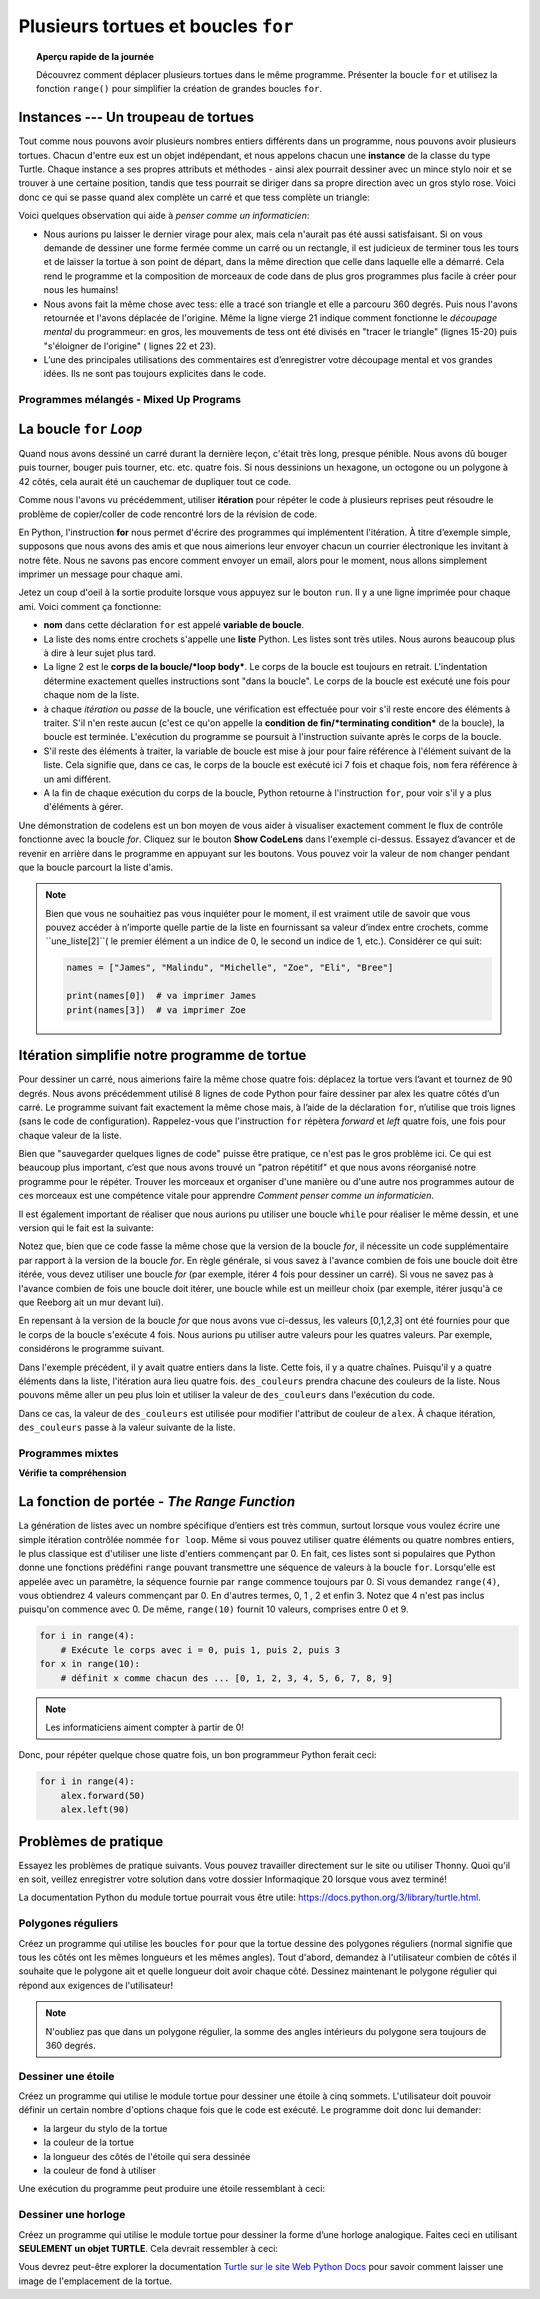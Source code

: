 .. qnum::
   :prefix: intro-for-loops
   :start: 1


Plusieurs tortues et boucles ``for``
=============================================

.. topic:: Aperçu rapide de la journée

    Découvrez comment déplacer plusieurs tortues dans le même programme. Présenter la boucle ``for`` et utilisez la fonction ``range()`` pour simplifier la création de grandes boucles ``for``.


.. reveal:: curriculum_addressed_intro_for_loops
    :showtitle: Résultats du programme d'études traités dans cette section. 
    :hidetitle: Cacher les résultat du programme

    - **CS20-CP1** Apply various problem-solving strategies to solve programming problems throughout Computer Science 20.
    - **CS20-FP1** Utilize different data types, including integer, floating point, Boolean and string, to solve programming problems.
    - **CS20-FP2** Investigate how control structures affect program flow.
    - **CS20-FP4** Investigate one-dimensional arrays and their applications.

Instances --- Un troupeau de tortues
---------------------------------------

Tout comme nous pouvons avoir plusieurs nombres entiers différents dans un programme, nous pouvons avoir plusieurs tortues. Chacun d'entre eux est un objet indépendant, et nous appelons chacun une **instance** de la classe du type Turtle. Chaque instance a ses propres attributs et méthodes - ainsi alex pourrait dessiner avec un mince stylo noir et se trouver à une certaine position, tandis que tess pourrait se diriger dans sa propre direction avec un gros stylo rose. Voici donc ce qui se passe quand alex complète un carré et que tess complète un triangle:


.. activecode:: for-loops-1
    :nocodelens:

    # Configurer la fenêtre et ses attributs
    import turtle
    wn = turtle.Screen()
    wn.bgcolor("lightgreen")

    # créer tess et définir ses attributs
    tess = turtle.Turtle()
    tess.color("hotpink")
    tess.pensize(5)

    # créer alex, la deuxième tortue
    alex = turtle.Turtle()

    # Tess dessine un triangle équilatéral
    tess.forward(80)
    tess.left(120)
    tess.forward(80)
    tess.left(120)
    tess.forward(80)
    tess.left(120)

    # retourne tess et éloigne-la de l'origine
    tess.right(180)
    tess.forward(80)

    # fais alex dessiner un carré
    alex.forward(50)
    alex.left(90)
    alex.forward(50)
    alex.left(90)
    alex.forward(50)
    alex.left(90)
    alex.forward(50)
    alex.left(90)

    wn.exitonclick()

Voici quelques observation qui aide à *penser comme un informaticien*:

* Nous aurions pu laisser le dernier virage pour alex, mais cela n'aurait pas été aussi satisfaisant. Si on vous demande de dessiner une forme fermée comme un carré ou un rectangle, il est judicieux de terminer tous les tours et de laisser la tortue à son point de départ, dans la même direction que celle dans laquelle elle a démarré. Cela rend le programme et la composition de morceaux de code dans de plus gros programmes plus facile à créer pour nous les humains!
* Nous avons fait la même chose avec tess: elle a tracé son triangle et elle a parcouru 360 degrés. Puis nous l'avons retournée et l'avons déplacée de l'origine. Même la ligne vierge 21 indique comment fonctionne le *découpage mental* du programmeur: en gros, les mouvements de tess ont été divisés en "tracer le triangle" (lignes 15-20) puis "s'éloigner de l'origine" ( lignes 22 et 23).
* L’une des principales utilisations des commentaires est d’enregistrer votre découpage mental et vos grandes idées. Ils ne sont pas toujours explicites dans le code.

Programmes mélangés - Mixed Up Programs
~~~~~~~~~~~~~~~~~~~~~~~~~~~~~~~~~~~~~~~~~~~~~~

.. parsonsprob:: for-loops-parsons-1

    Le programme suivant contient une tortue "jamal", tracez un L majuscule en bleu, puis une autre, "tina", tracez une ligne à l'ouest en orange, comme indiqué à gauche, <img src="../../_static/parsons/TwoTurtles1.png" width="150" align="left" hspace="10" vspace="5" />. Le programme doit faire tous les réglages, faire "jamal" tracer le L, puis "tina" tracer la ligne. Enfin, il faut définir la fermeture de la fenêtre lorsque l'utilisateur clique dessus. <br /><br /><p> Faites glisser les blocs d'instructions de la colonne de gauche à la colonne de droite et placez-les dans le bon ordre. Cliquez ensuite sur <i>Check Me</i> pour voir si vous avez raison. On vous dira si certaines des lignes sont dans le mauvais ordre.</p>
    -----
    import turtle
    wn = turtle.Screen()
    =====        
    jamal = turtle.Turtle()
    jamal.pensize(10)
    jamal.color("blue")                                 
    jamal.right(90)
    jamal.forward(150)
    ===== 
    jamal.left(90)
    jamal.forward(75)
    =====
    tina = turtle.Turtle()
    tina.pensize(10)
    tina.color("orange")
    tina.left(180)
    tina.forward(75)
    =====
    wn.exitonclick()

.. parsonsprob:: for-loops-parsons-2

    Le programme suivant contient une tortue "jamal", tracez une ligne au nord en bleu puis une autre, "tina", une ligne à l'est en orange, comme indiqué à gauche, <img src="../../_static/parsons/TwoTurtlesL.png" width="150" align="left" hspace="10" vspace="5" />. Le programme doit importer le module tortue, obtenir la fenêtre sur laquelle dessiner, créer la tortue "jamal", la faire tracer une ligne au nord, puis créer la tortue "tina" et la faire tracer une ligne à l'est. Enfin, il convient de définir la fermeture de la fenêtre lorsque l'utilisateur clique dessus. <br /><br /><p> Faites glisser les blocs d'instructions de la colonne de gauche à la colonne de droite et placez-les dans le bon ordre. Cliquez ensuite sur <i>Check Me</i> pour voir si vous avez raison. On vous dira si certaines des lignes sont dans le mauvais ordre. </p>
    -----
    import turtle
    =====
    wn = turtle.Screen()
    =====    
    jamal = turtle.Turtle()
    jamal.color("blue") 
    jamal.pensize(10)   
    =====                               
    jamal.left(90)
    jamal.forward(150)
    =====
    tina = turtle.Turtle()
    tina.pensize(10)  
    tina.color("orange")
    tina.forward(150)
    =====
    wn.exitonclick()


.. index:: for

La boucle ``for`` *Loop*
-----------------------------

Quand nous avons dessiné un carré durant la dernière leçon, c'était très long, presque pénible. Nous avons dû bouger puis tourner, bouger puis tourner, etc. etc. quatre fois. Si nous dessinions un hexagone, un octogone ou un polygone à 42 côtés, cela aurait été un cauchemar de dupliquer tout ce code.

Comme nous l'avons vu précédemment, utiliser **itération** pour répéter le code à plusieurs reprises peut résoudre le problème de copier/coller de code rencontré lors de la révision de code.

En Python, l'instruction **for** nous permet d'écrire des programmes qui implémentent l'itération. À titre d’exemple simple, supposons que nous avons des amis et que nous aimerions leur envoyer chacun un courrier électronique les invitant à notre fête. Nous ne savons pas encore comment envoyer un email, alors pour le moment, nous allons simplement imprimer un message pour chaque ami.

.. activecode:: for-loops-2
    :nocanvas:

    for nom in ["Joe", "Amy", "Brad", "Angelina", "Ally", "Jack", "Paris"]:
        print("Bonjour", nom, "venez s'il vous plait à ma fête samedi!!")

Jetez un coup d'oeil à la sortie produite lorsque vous appuyez sur le bouton ``run``. Il y a une ligne imprimée pour chaque ami. Voici comment ça fonctionne:

* **nom** dans cette déclaration ``for`` est appelé **variable de boucle**.

* La liste des noms entre crochets s'appelle une **liste** Python. Les listes sont très utiles. Nous aurons beaucoup plus à dire à leur sujet plus tard.

* La ligne 2 est le **corps de la boucle/*loop body***. Le corps de la boucle est toujours en retrait. L'indentation détermine exactement quelles instructions sont "dans la boucle". Le corps de la boucle est exécuté une fois pour chaque nom de la liste.

* à chaque *itération* ou *passe* de la boucle, une vérification est effectuée pour voir s'il reste encore des éléments à traiter. S'il n'en reste aucun (c'est ce qu'on appelle la **condition de fin/*terminating condition*** de la boucle), la boucle est terminée. L'exécution du programme se poursuit à l'instruction suivante après le corps de la boucle.

* S'il reste des éléments à traiter, la variable de boucle est mise à jour pour faire référence à l'élément suivant de la liste. Cela signifie que, dans ce cas, le corps de la boucle est exécuté ici 7 fois et chaque fois, ``nom`` fera référence à un ami différent.

* A la fin de chaque exécution du corps de la boucle, Python retourne à l'instruction ``for``, pour voir s'il y a plus d'éléments à gérer.

Une démonstration de codelens est un bon moyen de vous aider à visualiser exactement comment le flux de contrôle fonctionne avec la boucle *for*. Cliquez sur le bouton **Show CodeLens** dans l'exemple ci-dessus. Essayez d’avancer et de revenir en arrière dans le programme en appuyant sur les boutons. Vous pouvez voir la valeur de ``nom`` changer pendant que la boucle parcourt la liste d'amis.

.. note:: 

    Bien que vous ne souhaitiez pas vous inquiéter pour le moment, il est vraiment utile de savoir que vous pouvez accéder à n’importe quelle partie de la liste en fournissant sa valeur d’index entre crochets, comme ``une_liste[2]``( le premier élément a un indice de 0, le second un indice de 1, etc.). Considérer ce qui suit:

    .. code-block:: python

        names = ["James", "Malindu", "Michelle", "Zoe", "Eli", "Bree"]
        
        print(names[0])  # va imprimer James
        print(names[3])  # va imprimer Zoe


Itération simplifie notre programme de tortue
-----------------------------------------------------

Pour dessiner un carré, nous aimerions faire la même chose quatre fois: déplacez la tortue vers l’avant et tournez de 90 degrés. Nous avons précédemment utilisé 8 lignes de code Python pour faire dessiner par alex les quatre côtés d’un carré. Le programme suivant fait exactement la même chose mais, à l’aide de la déclaration ``for``, n’utilise que trois lignes (sans le code de configuration). Rappelez-vous que l'instruction ``for`` répètera `forward` et `left` quatre fois, une fois pour chaque valeur de la liste.

.. activecode:: ch03_for1
    :nocodelens:

    import turtle

    # configurer l'environnement de dessin
    wn = turtle.Screen()
    alex = turtle.Turtle()

    # le suivant répète 4 fois
    for i in [0, 1, 2, 3]:
        alex.forward(50)
        alex.left(90)

    wn.exitonclick()


Bien que "sauvegarder quelques lignes de code" puisse être pratique, ce n'est pas le gros problème ici. Ce qui est beaucoup plus important, c’est que nous avons trouvé un "patron répétitif" et que nous avons réorganisé notre programme pour le répéter. Trouver les morceaux et organiser d'une manière ou d'une autre nos programmes autour de ces morceaux est une compétence vitale pour apprendre *Comment penser comme un informaticien*.

Il est également important de réaliser que nous aurions pu utiliser une boucle ``while`` pour réaliser le même dessin, et une version qui le fait est la suivante:

.. activecode:: ch03_for123
    :nocodelens:

    import turtle

    # configurer l'environnement de dessin
    wn = turtle.Screen()
    alex = turtle.Turtle()

    # le suivant répète 4 fois
    counteur = 0
    while counteur < 4:
        alex.forward(50)
        alex.left(90)
        counteur = counteur + 1

    wn.exitonclick()

Notez que, bien que ce code fasse la même chose que la version de la boucle *for*, il nécessite un code supplémentaire par rapport à la version de la boucle *for*. En règle générale, si vous savez à l'avance combien de fois une boucle doit être itérée, vous devez utiliser une boucle *for* (par exemple, itérer 4 fois pour dessiner un carré). Si vous ne savez pas à l'avance combien de fois une boucle doit itérer, une boucle while est un meilleur choix (par exemple, itérer jusqu'à ce que Reeborg ait un mur devant lui).

En repensant à la version de la boucle *for* que nous avons vue ci-dessus, les valeurs [0,1,2,3] ont été fournies pour que le corps de la boucle s'exécute 4 fois. Nous aurions pu utiliser autre valeurs pour les quatres valeurs. Par exemple, considérons le programme suivant.

.. activecode:: ch03_forcolor
    :nocodelens:

    import turtle

    # configurer l'environnement de dessin
    wn = turtle.Screen()
    alex = turtle.Turtle()

    # le suivant répète 4 fois
    for i in [0, 1, 2, 3]:
        alex.forward(50)
        alex.left(90)

    wn.exitonclick()


Dans l'exemple précédent, il y avait quatre entiers dans la liste. Cette fois, il y a quatre chaînes. Puisqu'il y a quatre éléments dans la liste, l'itération aura lieu quatre fois. ``des_couleurs`` prendra chacune des couleurs de la liste. Nous pouvons même aller un peu plus loin et utiliser la valeur de ``des_couleurs`` dans l'exécution du code.

.. activecode:: colorlist
    :nocodelens:

    import turtle

    # configurer l'environnement de dessin
    wn = turtle.Screen()
    alex = turtle.Turtle()

    for des_couleurs in ["yellow", "red", "purple", "blue"]:
        alex.color(des_couleurs)
        alex.forward(50)
        alex.left(90)

    wn.exitonclick()


Dans ce cas, la valeur de ``des_couleurs`` est utilisée pour modifier l'attribut de couleur de ``alex``. À chaque itération, ``des_couleurs`` passe à la valeur suivante de la liste.


Programmes mixtes
~~~~~~~~~~~~~~~~~~

.. parsonsprob:: 3_8

    Le programme suivant utilise une tortue pour dessiner un triangle comme celui à la gauche, <img src="../../_static/parsons/TurtleTriangle.png" width="150" align="left" hspace="10" vspace="5"/> mais les lignes sont mélangées. Le programme doit faire tous les réglages nécessaires et créer la tortue. Après cela, itérer (passe par la boucle) 3 fois, et la tortue doit avancer de 175 pixels, puis à gauche à 120 degrés à chaque fois qu'on passe par la boucle. Après la boucle, configurez la fenêtre pour qu'elle se ferme lorsque l'utilisateur clique dessus.<br /><br /><p> Faites glisser les blocs d'instructions de la colonne de gauche vers la colonne de droite et placez-les dans le bon ordre. indention. Cliquez sur <i>Check Me</i> pour voir si vous avez raison. On vous dira si l’une des lignes est dans le mauvais ordre ou mal mise en retrait.</p> 
    -----
    import turtle 
    =====         
    wn = turtle.Screen()
    marie = turtle.Turtle()
    =====
    # répéter 3 fois
    for i in [0,1,2]:  
    =====   
     marie.forward(175)
    =====
     marie.left(120)
    =====
    wn.exitonclick()


.. parsonsprob:: 3_9

     Le programme suivant utilise une tortue pour dessiner un rectangle comme celui à la gauche, <img src="../../_static/parsons/TurtleRect.png" width="150" align="left" hspace="10" vspace="5" /> mais les lignes sont mélangées. Le programme doit faire tous les réglages nécessaires et créer la tortue. Après cela, itérer (passe par la boucle) 2 fois, et chaque fois qu'on passe par la boucle, la tortue devrait avancer de 175 pixels, tourner à droite de 90 degrés, avancer de 150 pixels et tourner à droite de 90 degrés. Après la boucle, configurez la fenêtre pour qu'elle se ferme lorsque l'utilisateur clique dessus.<br /><br /><p>Faites glisser les blocs d'instructions de la colonne de gauche vers la colonne de droite et placez-les dans le bon ordre. indention. Cliquez sur <i>Check Me</i> pour voir si vous avez raison. On vous dira si l’une des lignes est dans le mauvais ordre ou mal mise en retrait.</p> 

    -----
    import turtle          
    wn = turtle.Screen()
    carlos = turtle.Turtle()
    =====
    # répéter 2 fois
    for i in [1,2]:  
    =====   
        carlos.forward(175)
    =====
        carlos.right(90)
    =====  
        carlos.forward(150)
        carlos.right(90)
    =====
    wn.exitonclick()


**Vérifie ta compréhension**

.. mchoice:: test_question3_4_1
    :answer_a: 1
    :answer_b: 5
    :answer_c: 6
    :answer_d: 10
    :correct: c
    :feedback_a: le corps de la boucle imprime une ligne, mais il s'exécutera seulement une fois pour chaque élément de la liste [5, 4, 3, 2, 1, 0].
    :feedback_b: Bien que le plus grand nombre dans la liste soit 5, il y a actuellement 6 éléments dans la liste.
    :feedback_c: le corps de la boucle sera exécuté (et imprimera une ligne) pour chacun des 6 éléments de la liste [5, 4, 3, 2, 1, 0].
    :feedback_d: le corps de la boucle ne s'exécutera pas plus de fois que le nombre d'éléments de la liste.

    Dans le code suivant, combien de lignes sera imprimé par ce code?

    .. code-block:: python

        for nombre in [5, 4, 3, 2, 1, 0]:
            print("J'ai", nombre, "biscuits.  Je vais en manger un.")


.. mchoice:: test_question3_4_2
    :answer_a: Ils sont indentés au même degré que l'en-tête de la boucle.
    :answer_b:  Il y a toujours exactement une ligne dans le corps de la boucle.
    :answer_c: Le corps de la boucle se termine par un point-virgule (;) qui n'apparaît pas dans le code ci-dessus.
    :correct: a
    :feedback_a: le corps de la boucle peut avoir n'importe quel nombre de lignes, toutes indenté à partir de l'en-tête de la boucle.
    :feedback_b: le corps de la boucle peut avoir plus qu'une ligne.
    :feedback_c: Python n'a pas besoin de point-virgule dans sa syntaxe, mais dépend principalement sur l'indentation.

    Comment python sait-il quelles instructions sont contenues dans le corps de la boucle?


.. mchoice:: test_question3_4_3
    :answer_a: 2
    :answer_b: 4
    :answer_c: 5
    :answer_d: 1
    :correct: b
    :feedback_a: Python attribue à nombre la valeur des éléments de la liste, l'un après l'autre, en ordre (de gauche à droite). nombre obtient une nouvelle valeur chaque fois que la boucle se répète.
    :feedback_b: Oui, Python traitera les éléments de gauche à droite, donc la première fois, la valeur de number est 5 et la deuxième fois, elle est 4.
    :feedback_c:  Python attribue à number la valeur des éléments de la liste, l'un après l'autre, en ordre. nombre obtient une nouvelle valeur chaque fois que la boucle se répète.
    :feedback_d: Python attribue à number la valeur des éléments de la liste, l'un après l'autre, en ordre (de gauche à droite). nombre obtient une nouvelle valeur chaque fois que la boucle se répète.

    Dans le code suivant, quelle est la valeur de nombre la deuxième fois que Python exécute la boucle?

    .. code-block:: python

        for nombre in [5, 4, 3, 2, 1, 0]:
            print("J'ai", nombre, "biscuits.  Je vais en manger un.")


.. index:: range

La fonction de portée - *The Range Function*
-----------------------------------------------

La génération de listes avec un nombre spécifique d’entiers est très commun, surtout lorsque vous voulez écrire une simple itération contrôlée nommée ``for loop``. Même si vous pouvez utiliser quatre éléments ou quatre nombres entiers, le plus classique est d'utiliser une liste d'entiers commençant par 0. En fait, ces listes sont si populaires que Python donne une fonctions prédéfini ``range`` pouvant transmettre une séquence de valeurs à la boucle ``for``. Lorsqu'elle est appelée avec un paramètre, la séquence fournie par ``range`` commence toujours par 0. Si vous demandez ``range(4)``, vous obtiendrez 4 valeurs commençant par 0. En d'autres termes, 0, 1 , 2 et enfin 3. Notez que 4 n'est pas inclus puisqu'on commence avec 0. De même, ``range(10)`` fournit 10 valeurs, comprises entre 0 et 9.

.. sourcecode:: python

      for i in range(4):
          # Exécute le corps avec i = 0, puis 1, puis 2, puis 3
      for x in range(10):
          # définit x comme chacun des ... [0, 1, 2, 3, 4, 5, 6, 7, 8, 9]

.. note::

    Les informaticiens aiment compter à partir de 0!


Donc, pour répéter quelque chose quatre fois, un bon programmeur Python ferait ceci:

.. sourcecode:: python

    for i in range(4):
        alex.forward(50)
        alex.left(90)


Problèmes de pratique
-----------------------

Essayez les problèmes de pratique suivants. Vous pouvez travailler directement sur le site ou utiliser Thonny. Quoi qu'il en soit, veillez enregistrer votre solution dans votre dossier Informaqique 20 lorsque vous avez terminé!

La documentation Python du module tortue pourrait vous être utile: `https://docs.python.org/3/library/turtle.html <https://docs.python.org/3/library/turtle.html>`_.


Polygones réguliers
~~~~~~~~~~~~~~~~~~~~~~~~~

Créez un programme qui utilise les boucles ``for`` pour que la tortue dessine des polygones réguliers (normal signifie que tous les côtés ont les mêmes longueurs et les mêmes angles). Tout d'abord, demandez à l'utilisateur combien de côtés il souhaite que le polygone ait et quelle longueur doit avoir chaque côté. Dessinez maintenant le polygone régulier qui répond aux exigences de l'utilisateur!

.. note:: N'oubliez pas que dans un polygone régulier, la somme des angles intérieurs du polygone sera toujours de 360 ​​degrés.
   
.. activecode:: practice_problem_turtle_for_loops_1
    :nocodelens:
    :enabledownload:

    # Dessiner des polygones réguliers

    import turtle


Dessiner une étoile
~~~~~~~~~~~~~~~~~~~~~~~~~~

Créez un programme qui utilise le module tortue pour dessiner une étoile à cinq sommets. L'utilisateur doit pouvoir définir un certain nombre d'options chaque fois que le code est exécuté. Le programme doit donc lui demander:

- la largeur du stylo de la tortue
- la couleur de la tortue
- la longueur des côtés de l'étoile qui sera dessinée
- la couleur de fond à utiliser

Une exécution du programme peut produire une étoile ressemblant à ceci:

.. image:: images/star1.png


.. activecode:: practice_problem_turtle_for_loops_2
    :nocodelens:
    :enabledownload:

    # Dessiner une étoile

    import turtle


Dessiner une horloge
~~~~~~~~~~~~~~~~~~~~~~~~~~

Créez un programme qui utilise le module tortue pour dessiner la forme d’une horloge analogique. Faites ceci en utilisant **SEULEMENT un objet TURTLE**. Cela devrait ressembler à ceci:

.. image:: images/tess_clock1.png

Vous devrez peut-être explorer la documentation `Turtle sur le site Web Python Docs <https://docs.python.org/3/library/turtle.html>`_ pour savoir comment laisser une image de l'emplacement de la tortue.

.. activecode:: practice_problem_turtle_for_loops_3
    :nocodelens:
    :enabledownload:

    # Dessiner une horloge

    import turtle
